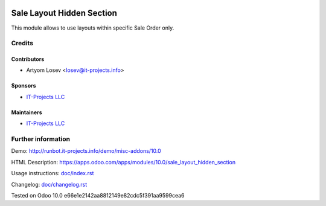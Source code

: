 .. image:: https://img.shields.io/badge/license-LGPL--3-blue.png
   :target: https://www.gnu.org/licenses/lgpl
   :alt: License: LGPL-3

============================
 Sale Layout Hidden Section
============================

This module allows to use layouts within specific Sale Order only.

Credits
=======

Contributors
------------
* Artyom Losev <losev@it-projects.info>

Sponsors
--------
* `IT-Projects LLC <https://it-projects.info>`__

Maintainers
-----------
* `IT-Projects LLC <https://it-projects.info>`__

Further information
===================

Demo: http://runbot.it-projects.info/demo/misc-addons/10.0

HTML Description: https://apps.odoo.com/apps/modules/10.0/sale_layout_hidden_section

Usage instructions: `<doc/index.rst>`_

Changelog: `<doc/changelog.rst>`_

Tested on Odoo 10.0 e66e1e2142aa8812149e82cdc5f391aa9599cea6
